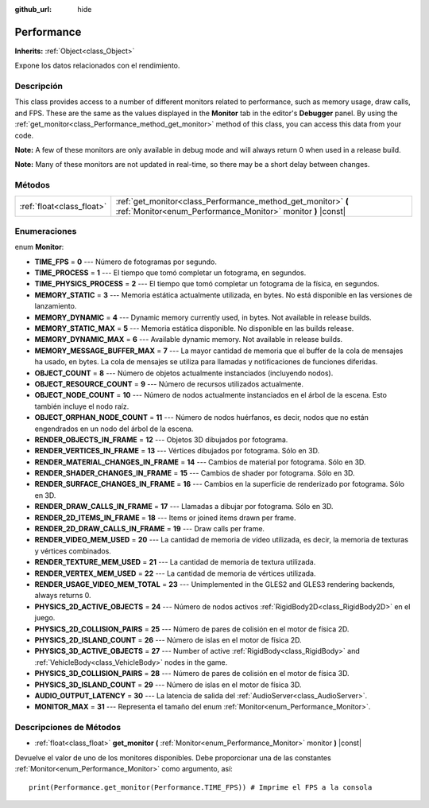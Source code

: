 :github_url: hide

.. Generated automatically by doc/tools/make_rst.py in Godot's source tree.
.. DO NOT EDIT THIS FILE, but the Performance.xml source instead.
.. The source is found in doc/classes or modules/<name>/doc_classes.

.. _class_Performance:

Performance
===========

**Inherits:** :ref:`Object<class_Object>`

Expone los datos relacionados con el rendimiento.

Descripción
----------------------

This class provides access to a number of different monitors related to performance, such as memory usage, draw calls, and FPS. These are the same as the values displayed in the **Monitor** tab in the editor's **Debugger** panel. By using the :ref:`get_monitor<class_Performance_method_get_monitor>` method of this class, you can access this data from your code.

\ **Note:** A few of these monitors are only available in debug mode and will always return 0 when used in a release build.

\ **Note:** Many of these monitors are not updated in real-time, so there may be a short delay between changes.

Métodos
--------------

+---------------------------+-------------------------------------------------------------------------------------------------------------------------------+
| :ref:`float<class_float>` | :ref:`get_monitor<class_Performance_method_get_monitor>` **(** :ref:`Monitor<enum_Performance_Monitor>` monitor **)** |const| |
+---------------------------+-------------------------------------------------------------------------------------------------------------------------------+

Enumeraciones
--------------------------

.. _enum_Performance_Monitor:

.. _class_Performance_constant_TIME_FPS:

.. _class_Performance_constant_TIME_PROCESS:

.. _class_Performance_constant_TIME_PHYSICS_PROCESS:

.. _class_Performance_constant_MEMORY_STATIC:

.. _class_Performance_constant_MEMORY_DYNAMIC:

.. _class_Performance_constant_MEMORY_STATIC_MAX:

.. _class_Performance_constant_MEMORY_DYNAMIC_MAX:

.. _class_Performance_constant_MEMORY_MESSAGE_BUFFER_MAX:

.. _class_Performance_constant_OBJECT_COUNT:

.. _class_Performance_constant_OBJECT_RESOURCE_COUNT:

.. _class_Performance_constant_OBJECT_NODE_COUNT:

.. _class_Performance_constant_OBJECT_ORPHAN_NODE_COUNT:

.. _class_Performance_constant_RENDER_OBJECTS_IN_FRAME:

.. _class_Performance_constant_RENDER_VERTICES_IN_FRAME:

.. _class_Performance_constant_RENDER_MATERIAL_CHANGES_IN_FRAME:

.. _class_Performance_constant_RENDER_SHADER_CHANGES_IN_FRAME:

.. _class_Performance_constant_RENDER_SURFACE_CHANGES_IN_FRAME:

.. _class_Performance_constant_RENDER_DRAW_CALLS_IN_FRAME:

.. _class_Performance_constant_RENDER_2D_ITEMS_IN_FRAME:

.. _class_Performance_constant_RENDER_2D_DRAW_CALLS_IN_FRAME:

.. _class_Performance_constant_RENDER_VIDEO_MEM_USED:

.. _class_Performance_constant_RENDER_TEXTURE_MEM_USED:

.. _class_Performance_constant_RENDER_VERTEX_MEM_USED:

.. _class_Performance_constant_RENDER_USAGE_VIDEO_MEM_TOTAL:

.. _class_Performance_constant_PHYSICS_2D_ACTIVE_OBJECTS:

.. _class_Performance_constant_PHYSICS_2D_COLLISION_PAIRS:

.. _class_Performance_constant_PHYSICS_2D_ISLAND_COUNT:

.. _class_Performance_constant_PHYSICS_3D_ACTIVE_OBJECTS:

.. _class_Performance_constant_PHYSICS_3D_COLLISION_PAIRS:

.. _class_Performance_constant_PHYSICS_3D_ISLAND_COUNT:

.. _class_Performance_constant_AUDIO_OUTPUT_LATENCY:

.. _class_Performance_constant_MONITOR_MAX:

enum **Monitor**:

- **TIME_FPS** = **0** --- Número de fotogramas por segundo.

- **TIME_PROCESS** = **1** --- El tiempo que tomó completar un fotograma, en segundos.

- **TIME_PHYSICS_PROCESS** = **2** --- El tiempo que tomó completar un fotograma de la física, en segundos.

- **MEMORY_STATIC** = **3** --- Memoria estática actualmente utilizada, en bytes. No está disponible en las versiones de lanzamiento.

- **MEMORY_DYNAMIC** = **4** --- Dynamic memory currently used, in bytes. Not available in release builds.

- **MEMORY_STATIC_MAX** = **5** --- Memoria estática disponible. No disponible en las builds release.

- **MEMORY_DYNAMIC_MAX** = **6** --- Available dynamic memory. Not available in release builds.

- **MEMORY_MESSAGE_BUFFER_MAX** = **7** --- La mayor cantidad de memoria que el buffer de la cola de mensajes ha usado, en bytes. La cola de mensajes se utiliza para llamadas y notificaciones de funciones diferidas.

- **OBJECT_COUNT** = **8** --- Número de objetos actualmente instanciados (incluyendo nodos).

- **OBJECT_RESOURCE_COUNT** = **9** --- Número de recursos utilizados actualmente.

- **OBJECT_NODE_COUNT** = **10** --- Número de nodos actualmente instanciados en el árbol de la escena. Esto también incluye el nodo raíz.

- **OBJECT_ORPHAN_NODE_COUNT** = **11** --- Número de nodos huérfanos, es decir, nodos que no están engendrados en un nodo del árbol de la escena.

- **RENDER_OBJECTS_IN_FRAME** = **12** --- Objetos 3D dibujados por fotograma.

- **RENDER_VERTICES_IN_FRAME** = **13** --- Vértices dibujados por fotograma. Sólo en 3D.

- **RENDER_MATERIAL_CHANGES_IN_FRAME** = **14** --- Cambios de material por fotograma. Sólo en 3D.

- **RENDER_SHADER_CHANGES_IN_FRAME** = **15** --- Cambios de shader por fotograma. Sólo en 3D.

- **RENDER_SURFACE_CHANGES_IN_FRAME** = **16** --- Cambios en la superficie de renderizado por fotograma. Sólo en 3D.

- **RENDER_DRAW_CALLS_IN_FRAME** = **17** --- Llamadas a dibujar por fotograma. Sólo en 3D.

- **RENDER_2D_ITEMS_IN_FRAME** = **18** --- Items or joined items drawn per frame.

- **RENDER_2D_DRAW_CALLS_IN_FRAME** = **19** --- Draw calls per frame.

- **RENDER_VIDEO_MEM_USED** = **20** --- La cantidad de memoria de vídeo utilizada, es decir, la memoria de texturas y vértices combinados.

- **RENDER_TEXTURE_MEM_USED** = **21** --- La cantidad de memoria de textura utilizada.

- **RENDER_VERTEX_MEM_USED** = **22** --- La cantidad de memoria de vértices utilizada.

- **RENDER_USAGE_VIDEO_MEM_TOTAL** = **23** --- Unimplemented in the GLES2 and GLES3 rendering backends, always returns 0.

- **PHYSICS_2D_ACTIVE_OBJECTS** = **24** --- Número de nodos activos :ref:`RigidBody2D<class_RigidBody2D>` en el juego.

- **PHYSICS_2D_COLLISION_PAIRS** = **25** --- Número de pares de colisión en el motor de física 2D.

- **PHYSICS_2D_ISLAND_COUNT** = **26** --- Número de islas en el motor de física 2D.

- **PHYSICS_3D_ACTIVE_OBJECTS** = **27** --- Number of active :ref:`RigidBody<class_RigidBody>` and :ref:`VehicleBody<class_VehicleBody>` nodes in the game.

- **PHYSICS_3D_COLLISION_PAIRS** = **28** --- Número de pares de colisión en el motor de física 3D.

- **PHYSICS_3D_ISLAND_COUNT** = **29** --- Número de islas en el motor de física 3D.

- **AUDIO_OUTPUT_LATENCY** = **30** --- La latencia de salida del :ref:`AudioServer<class_AudioServer>`.

- **MONITOR_MAX** = **31** --- Representa el tamaño del enum :ref:`Monitor<enum_Performance_Monitor>`.

Descripciones de Métodos
------------------------------------------------

.. _class_Performance_method_get_monitor:

- :ref:`float<class_float>` **get_monitor** **(** :ref:`Monitor<enum_Performance_Monitor>` monitor **)** |const|

Devuelve el valor de uno de los monitores disponibles. Debe proporcionar una de las constantes :ref:`Monitor<enum_Performance_Monitor>` como argumento, así:

::

    print(Performance.get_monitor(Performance.TIME_FPS)) # Imprime el FPS a la consola

.. |virtual| replace:: :abbr:`virtual (This method should typically be overridden by the user to have any effect.)`
.. |const| replace:: :abbr:`const (This method has no side effects. It doesn't modify any of the instance's member variables.)`
.. |vararg| replace:: :abbr:`vararg (This method accepts any number of arguments after the ones described here.)`
